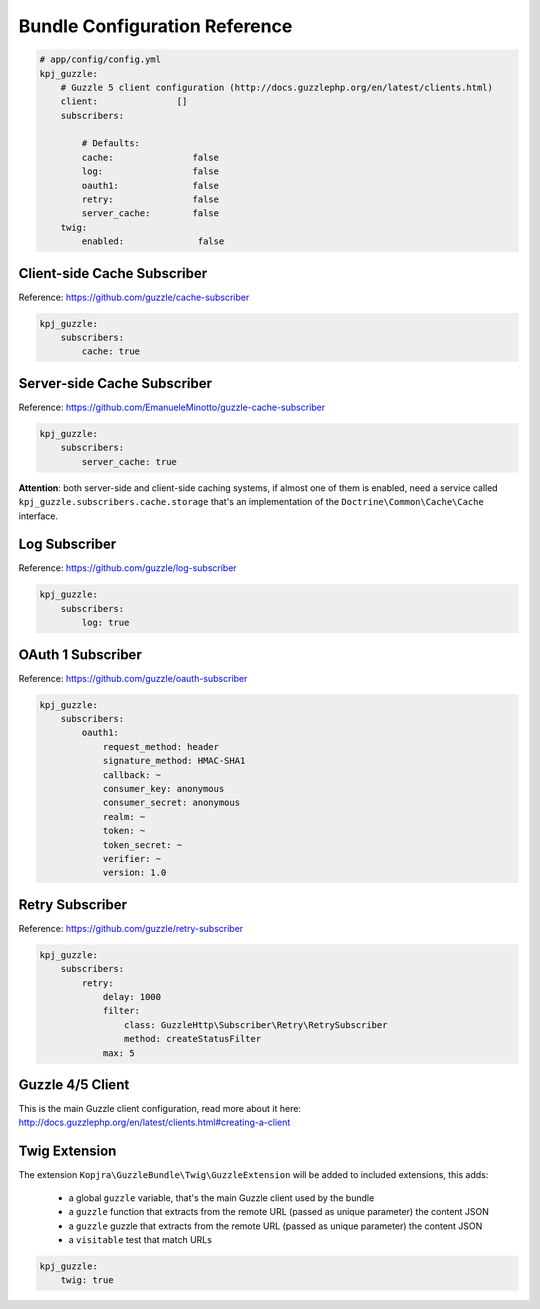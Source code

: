 Bundle Configuration Reference
==============================

.. code-block:: yaml

    # app/config/config.yml
    kpj_guzzle:
        # Guzzle 5 client configuration (http://docs.guzzlephp.org/en/latest/clients.html)
        client:               []
        subscribers:

            # Defaults:
            cache:               false
            log:                 false
            oauth1:              false
            retry:               false
            server_cache:        false
        twig:
            enabled:              false


Client-side Cache Subscriber
----------------------------

Reference: https://github.com/guzzle/cache-subscriber

.. code-block:: yaml

    kpj_guzzle:
        subscribers:
            cache: true


Server-side Cache Subscriber
----------------------------

Reference: https://github.com/EmanueleMinotto/guzzle-cache-subscriber

.. code-block:: yaml

    kpj_guzzle:
        subscribers:
            server_cache: true

**Attention**: both server-side and client-side caching systems, if almost one of them is enabled, need a service called ``kpj_guzzle.subscribers.cache.storage`` that's an implementation of the ``Doctrine\Common\Cache\Cache`` interface.


Log Subscriber
--------------

Reference: https://github.com/guzzle/log-subscriber

.. code-block:: yaml

    kpj_guzzle:
        subscribers:
            log: true


OAuth 1 Subscriber
------------------

Reference: https://github.com/guzzle/oauth-subscriber

.. code-block:: yaml

    kpj_guzzle:
        subscribers:
            oauth1:
                request_method: header
                signature_method: HMAC-SHA1
                callback: ~
                consumer_key: anonymous
                consumer_secret: anonymous
                realm: ~
                token: ~
                token_secret: ~
                verifier: ~
                version: 1.0


Retry Subscriber
----------------

Reference: https://github.com/guzzle/retry-subscriber

.. code-block:: yaml

    kpj_guzzle:
        subscribers:
            retry:
                delay: 1000
                filter:
                    class: GuzzleHttp\Subscriber\Retry\RetrySubscriber
                    method: createStatusFilter
                max: 5


Guzzle 4/5 Client
-----------------

This is the main Guzzle client configuration, read more about it here: http://docs.guzzlephp.org/en/latest/clients.html#creating-a-client


Twig Extension
--------------

The extension ``Kopjra\GuzzleBundle\Twig\GuzzleExtension`` will be added to included extensions, this adds:

 * a global ``guzzle`` variable, that's the main Guzzle client used by the bundle
 * a ``guzzle`` function that extracts from the remote URL (passed as unique parameter) the content JSON
 * a ``guzzle`` guzzle that extracts from the remote URL (passed as unique parameter) the content JSON
 * a ``visitable`` test that match URLs

.. code-block:: yaml

    kpj_guzzle:
        twig: true
